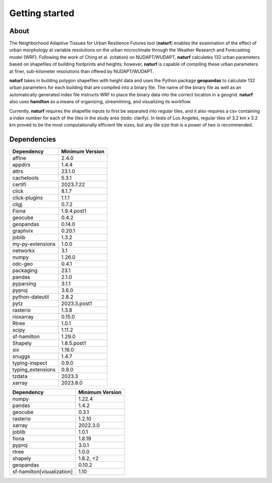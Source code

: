 Getting started
===============

About
-----

The Neighborhood Adaptive Tissues for Urban Resilience Futures tool (**naturf**) enables the examination of the effect of urban morphology at variable resolutions on the urban microclimate through the Weather Research and Forecasting model (WRF). Following the work of Ching et al. (citation) on NUDAPT/WUDAPT, **naturf** calculates 132 urban parameters based on shapefiles of building footprints and heights; however, **naturf** is capable of compiling these urban parameters at finer, sub-kilometer resolutions than offered by NUDAPT/WUDAPT.

**naturf** takes in building polygon shapefiles with height data and uses the Python package **geopandas** to calculate 132 urban parameters for each building that are compiled into a binary file. The name of the binary file as well as an automatically generated index file instructs WRF to place the binary data into the correct location in a geogrid.  **naturf** also uses **hamilton** as a means of organizing, streamlining, and visualizing its workflow.

Currently, **naturf** requires the shapefile inputs to first be separated into regular tiles, and it also requires a csv containing a index number for each of the tiles in the study area (todo: clarify). In tests of Los Angeles, regular tiles of 3.2 km x 3.2 km proved to be the most computationally efficient tile sizes, but any tile size that is a power of two is recommended.


Dependencies
------------

.. list-table::
    :widths: 25 25
    :header-rows: 1

    * - Dependency
      - Minimum Version
    * - affine
      - 2.4.0
    * - appdirs
      - 1.4.4
    * - attrs
      - 23.1.0
    * - cachetools
      - 5.3.1
    * - certifi
      - 2023.7.22
    * - click
      - 8.1.7
    * - click-plugins
      - 1.1.1
    * - cligj
      - 0.7.2
    * - Fiona
      - 1.9.4.post1
    * - geocube
      - 0.4.2
    * - geopandas
      - 0.14.0
    * - graphvix
      - 0.20.1
    * - joblib
      - 1.3.2
    * - my-py-extensions
      - 1.0.0
    * - networkx
      - 3.1
    * - numpy
      - 1.26.0
    * - odc-geo
      - 0.4.1
    * - packaging
      - 23.1
    * - pandas
      - 2.1.0
    * - pyparsing
      - 3.1.1
    * - pyproj
      - 3.6.0
    * - python-dateutil
      - 2.8.2
    * - pytz
      - 2023.3.post1
    * - rasterio
      - 1.3.8
    * - rioxarray
      - 0.15.0
    * - Rtree
      - 1.0.1
    * - scipy
      - 1.11.2
    * - sf-hamilton
      - 1.29.0
    * - Shapely
      - 1.8.5.post1
    * - six
      - 1.16.0
    * - snuggs
      - 1.4.7
    * - typing-inspect
      - 0.9.0
    * - typing_extensions
      - 0.9.0
    * - tzdata
      - 2023.3
    * - xarray
      - 2023.8.0

==========================  ===============
Dependency                  Minimum Version
==========================  ===============
numpy                       1.22.4
pandas                      1.4.2
geocube                     0.3.1
rasterio                    1.2.10
xarray                      2022.3.0
joblib                      1.0.1
fiona                       1.8.19
pyproj                      3.0.1
rtree                       1.0.0
shapely                     1.8.2, <2
geopandas                   0.10.2
sf-hamilton[visualization]  1.10
==========================  ===============
